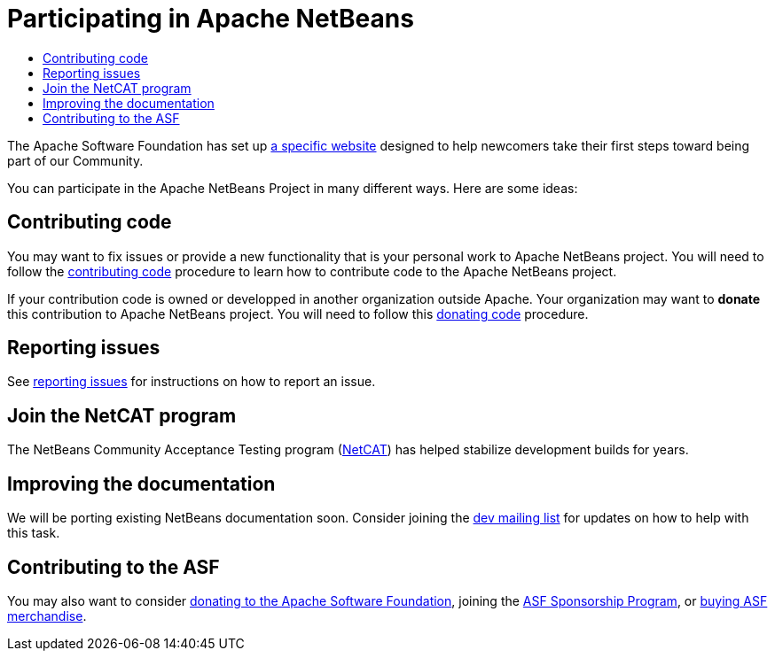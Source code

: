////
     Licensed to the Apache Software Foundation (ASF) under one
     or more contributor license agreements.  See the NOTICE file
     distributed with this work for additional information
     regarding copyright ownership.  The ASF licenses this file
     to you under the Apache License, Version 2.0 (the
     "License"); you may not use this file except in compliance
     with the License.  You may obtain a copy of the License at

       http://www.apache.org/licenses/LICENSE-2.0

     Unless required by applicable law or agreed to in writing,
     software distributed under the License is distributed on an
     "AS IS" BASIS, WITHOUT WARRANTIES OR CONDITIONS OF ANY
     KIND, either express or implied.  See the License for the
     specific language governing permissions and limitations
     under the License.
////
= Participating in Apache NetBeans
:jbake-type: page
:jbake-tags: community
:jbake-status: published
:keywords: Participate in Apache NetBeans 
:description: Participate in Apache NetBeans 
:toc: left
:toclevels: 4
:toc-title: 

The Apache Software Foundation has set up link:http://community.apache.org/[a
specific website] designed to help newcomers take their first steps toward
being part of our Community. 

You can participate in the Apache NetBeans Project in many different ways.
Here are some ideas:

== Contributing code

You may want to fix issues or provide a new functionality that is your personal work to Apache NetBeans project. 
You will need to follow the link:submit-pr.html#contributing-code[contributing code] procedure to learn how to contribute code to the Apache NetBeans project.

If your contribution code is owned or developped in another organization outside Apache. Your organization may want to *donate* this contribution to Apache NetBeans project.
You will need to follow this link:submit-pr.html#donating-code[donating code] procedure.

== Reporting issues

See link:report-issue.html[reporting issues] for instructions on how to report an issue.

== Join the NetCAT program
The NetBeans Community Acceptance Testing program (link:netcat.html[NetCAT]) has helped stabilize development
builds for years.

[[documentation]]
== Improving the documentation

We will be porting existing NetBeans documentation soon. Consider joining the
link:/community/mailing-lists.html[dev mailing list] for updates on how to help with this task.

[[asf]]
== Contributing to the ASF

You may also want to consider link:https://www.apache.org/foundation/contributing.html[donating to the
Apache Software Foundation], joining the link:https://www.apache.org/foundation/sponsorship.html[ASF
Sponsorship Program], or link:https://www.apache.org/foundation/buy_stuff.html[buying ASF merchandise].

